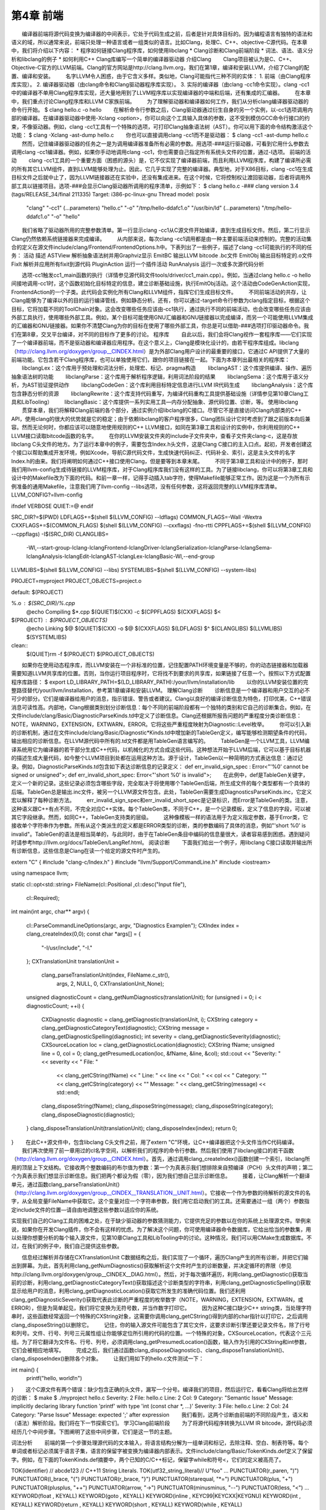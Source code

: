 第4章 前端
######

　　编译器前端将源代码变换为编译器的中间表示，它处于代码生成之前，后者是针对具体目标的。因为编程语言有独特的语法和语义的域，所以通常来说，前端只处理一种语言或者一组类似的语言。比如Clang，处理C、C++、objective-C源代码。在本章中，我们将介绍以下内容：
* 程序如何链接Clang程序库，如何使用libclang
* Clang诊断和Clang前端阶段
* 词法、语法、语义分析和libclang的例子
* 如何利用C++ Clang库编写一个简单的编译器驱动器
介绍Clang
　　Clang项目被认为是C、C++、Objective-C官方的LLVM前端。Clang的官方网站是http://clang.llvm.org，我们在第1章，编译和安装LLVM，介绍了Clang的配置、编译和安装。
　　名字LLVM令人困惑，由于它含义多样。类似地，Clang可能指代三种不同的实体：
1. 前端（由Clang程序库实现）。
2. 编译器驱动器（由clang命令和Clang驱动器程序库实现）。
3. 实际的编译器（由clang -cc1命令实现）。clang -cc1中的编译器不单用Clang程序库实现，还大量地用到了LLVM程序库以实现编译器的中端和后端，还有集成的汇编器。
　　在本章中，我们重点讨论Clang程序库和LLVM C家族前端。
　　为了理解驱动器和编译器如何工作，我们从分析clang编译器驱动器的命令行开始。
$ clang hello.c -o hello
　　在解析命令行参数之后，Clang驱动器通过衍生自身的另一个实例，以-cc1选项调用内部的编译器。在编译器驱动器中使用-Xclang <option>，你可以向这个工具输入具体的参数，这不受到模仿GCC命令行接口的约束，不像驱动器。例如，clang -cc1工具有一个特殊的选项，可打印Clang抽象语法树（AST）。你可以用下面的命令结构激活这个功能：
$ clang -Xclang -ast-dump hello.c
　　你也可以直接调用clang -cc1而不是驱动器：
$ clang -cc1 -ast-dump hello.c
　　然而，记住编译器驱动器的任务之一是为调用编译器准备所有必需的参数。用选项-###运行驱动器，可看到它用什么参数去调用clang -cc1编译器。例如，如果你手动地调用clang -cc1，你也需要自己指定所有系统头文件的位置，通过-I选项。
前端的活动
　　clang -cc1工具的一个重要方面（困惑的源头）是，它不仅实现了编译器前端，而且利用LLVM程序库，构建了编译所必需的所有其它LLVM组件，直到LLVM能够处理为止。因此，它几乎实现了完整的编译器。典型地，对于X86目标，clang -cc1在生成目标文件之后就中止了，因为LLVM链接器还在实验中，还没有集成进来。在这个时候，它将控制权让渡回驱动器，后者将调用外部工具以链接项目。选项-###会显示Clang驱动器所调用的程序清单，示例如下：
$ clang hello.c -###
clang version 3.4
(tags/RELEASE_34/final 211335)
Target: i386-pc-linux-gnu
Thread model: posix
 "clang" "-cc1" (...parameters) "hello.c" "-o" "/tmp/hello-ddafc1.o"
 "/usr/bin/ld" (...parameters) "/tmp/hello-ddafc1.o" "-o" "hello"
　　我们省略了驱动器所用的完整参数清单。第一行显示clang -cc1从C源文件开始编译，直到生成目标文件。然后，第二行显示Clang仍然依赖系统链接器来完成编译。
　　从内部来说，每次clang -cc1调用都是由一种主要前端活动来控制的。完整的活动集合的定义在源文件include/clang/Frontend/FrontendOptions.h中。下表列出了一些例子，描述了clang -cc1可能执行的不同的任务：
活动描述ASTView解析抽象语法树并用Graphviz显示EmitBC输出LLVM bitcode .bc文件EmitObj输出目标特定的.o文件FixIt解析并应用所有fixit到源代码PluginAction运行一个插件活动RunAnalysis运行一次或多次源代码分析
　　选项-cc1触发cc1_main函数的执行（详情参见源代码文件tools/driver/cc1_main.cpp）。例如，当通过clang hello.c -o hello间接地调用-cc1时，这个函数初始化目标特定的信息，建立诊断基础设施，执行EmitObj活动。这个活动由CodeGenAction实现，FrontendAction的一个子类。此代码会实例化所有Clang和LLVM组件，指挥它们生成目标文件。
　　不同前端活动的共存，让Clang能够为了编译以外的目的运行编译管线，例如静态分析。还有，你可以通过-target命令行参数为clang指定目标，根据这个目标，它将加载不同的ToolChain对象。这会改变哪些任务应该由-cc1执行，通过执行不同的前端活动，也会改变哪些任务应该由外部工具执行，使用哪些外部工具。例如，某个目标可能使用GNU汇编器和GNU链接器以完成编译，而另一个可能使用LLVM集成的汇编器和GNU链接器。如果你不清楚Clang为你的目标在使用了哪些外部工具，你总是可以借助-###选项打印驱动器命令。我们在第8章，交叉平台编译，对不同的目标作了更多的讨论。
程序库
　　自此以后，我们会将Clang视作一套程序库——它们实现了一个编译器前端，而不是驱动器和编译器应用程序。在这个意义上，Clang是模块化设计的，由若干程序库组成。libclang（http://clang.llvm.org/doxygen/group__CINDEX.html）是为外部Clang用户设计的最重要的接口，它通过C API提供了大量的前端功能。它包含若干Clang程序库，也可以单独使用它们，跟你的项目链接在一起。下面为本章列出最相关的程序库：
　　libclangLex：这个库用于预处理和词法分析，处理宏、标记、pragma构造
　　libclangAST：这个库提供编译、操作、遍历抽象语法树的功能
　　libclangParse：这个库用于解析程序逻辑，利用词法阶段的结果
　　libclangSema：这个库用于语义分析，为AST验证提供动作
　　libclangCodeGen：这个库利用目标特定信息进行LLVM IR代码生成
　　libclangAnalysis：这个库包含静态分析的资源
　　libclangRewrite：这个库支持代码重写，为编译代码重构工具提供基础设施（详情参见第10章Clang工具和LibTooling）
　　libclangBasic：这个库提供一系列实用工具—内存分配抽象、源代码位置、诊断，等。
使用libclang
　　贯穿本章，我们将解释Clang前端的各个部分，通过实例介绍libclang的C接口。尽管它不是直接访问Clang内部类的C++ API，使用clang的很大的优势就是它的稳定；由于依赖libclang的客户程序很多，Clang团队设计它时考虑到了跟之前版本向后兼容。然而无论何时，你都应该可以随意地使用规则的C++ LLVM接口，如同在第3章工具和设计的实例中，你利用规则的C++ LLVM接口读取bitcode函数的名字。
　　在你的LLVM安装文件夹的include子文件夹中，查看子文件夹clang-c，这是存放libclang C头文件的地方。为了运行本章中的例子，需要包含Index.h头文件，这是Clang C接口的主入口点。起初，开发者创建这个接口以帮助集成开发环境，例如Xcode，导航C源代码文件，生成快速代码纠正、代码补全、索引，这是主头文件的名字Index.h的由来。我们将阐明如何通过C++接口使用Clang，但是要等到本章末尾。
　　不同于第3章工具和设计中的例子，那时我们用llvm-config生成待链接的LLVM程序库，对于Clang程序库我们没有这样的工具。为了链接libclang，你可以将第3章工具和设计中的Makefile改为下面的代码。和前一章一样，记得手动插入tab字符，使得Makefile能够正常工作。因为这是一个为所有示例准备的通用Makefile，注意我们用了llvm-config --libs选项，没有任何参数，这将返回完整的LLVM程序库清单。
LLVM_CONFIG?=llvm-config

ifndef VERBOSE
QUIET:=@
endif

SRC_DIR?=$(PWD)
LDFLAGS+=$(shell $(LLVM_CONFIG) --ldflags)
COMMON_FLAGS=-Wall -Wextra
CXXFLAGS+=$(COMMON_FLAGS) $(shell $(LLVM_CONFIG) --cxxflags) -fno-rtti
CPPFLAGS+=$(shell $(LLVM_CONFIG) --cppflags) -I$(SRC_DIR)
CLANGLIBS=\
  -Wl,--start-group\
  -lclang\
  -lclangFrontend\
  -lclangDriver\
  -lclangSerialization\
  -lclangParse\
  -lclangSema\
  -lclangAnalysis\
  -lclangEdit\
  -lclangAST\
  -lclangLex\
  -lclangBasic\
  -Wl,--end-group
LLVMLIBS=$(shell $(LLVM_CONFIG) --libs)
SYSTEMLIBS=$(shell $(LLVM_CONFIG) --system-libs)

PROJECT=myproject
PROJECT_OBJECTS=project.o

default: $(PROJECT)

%.o : $(SRC_DIR)/%.cpp
	@echo Compiling $*.cpp
	$(QUIET)$(CXX) -c $(CPPFLAGS) $(CXXFLAGS) $<

$(PROJECT) : $(PROJECT_OBJECTS)
	@echo Linking $@
	$(QUIET)$(CXX) -o $@ $(CXXFLAGS) $(LDFLAGS) $^ $(CLANGLIBS) $(LLVMLIBS) $(SYSTEMLIBS)

clean::
	$(QUIET)rm -f $(PROJECT) $(PROJECT_OBJECTS)
　　
　　如果你在使用动态程序库，而LLVM安装在一个非标准的位置，记住配置PATH环境变量是不够的，你的动态链接器和加载器需要知道LLVM共享库的位置。否则，当你运行项目程序时，它将找不到要求的共享库，如果链接了任意一个。按照以下方式配置程序库路径：
$ export LD_LIBRARY_PATH=$(LD_LIBRARY_PATH):/your/llvm/installation/lib
　　以你的LLVM安装位置的完整路径替代/your/llvm/installation，参考第1章编译和安装LLVM。
理解Clang诊断
　　诊断信息是一个编译器和用户交互的必不可少的部分。它们是编译器给用户的消息，指示错误、警告或者建议。Clang以良好的编译诊断信息为特色，打印优美，C++错误消息可读性高。内部地，Clang根据类别划分诊断信息：每个不同的前端阶段都有一个独特的类别和它自己的诊断集合。例如，在文件include/clang/Basic/DiagnosticParseKinds.td中定义了诊断信息。Clang还根据所报告问题的严重程度分类诊断信息：NOTE，WARNING，EXTENSION，EXTWARN，ERROR。它将这些严重程度映射为Diagnostic::Level枚举。
　　你可以引入新的诊断机制，通过在文件include/clang/Basic/Diagnostic*Kinds.td中增加新的TableGen定义，编写能够检测期望条件的代码，输出相应的诊断信息。在LLVM源代码中所有的.td文件都是用TableGen语言编写的。
　　TableGen是一个LLVM工具，LLVM编译系统用它为编译器的若干部分生成C++代码，以机械化的方式合成这些代码。这种想法开始于LLVM后端，它可以基于目标机器的描述生成大量代码，如今整个LLVM项目到处都在运用这种方法。源于设计，TableGen以一种简明的方式表达信息：通过记录。例如，DiagnosticParseKinds.td包含如下表达诊断信息的记录定义：
def err_invalid_sign_spec : Error<"'%0' cannot be signed or unsigned">;
def err_invalid_short_spec: Error<"'short %0' is invalid">;
　　在此例中，def是TableGen关键字，定义一个新的记录。这些记录必须包含哪些字段，完全取决于将使用哪个TableGen后端，所生成文件的每个类型都有一个具体的后端。TableGen总是输出.inc文件，被另一个LLVM源文件包含。此处，TableGen需要生成DiagnosticsParseKinds.inc，它定义宏以解释了每种诊断方法。
　　err_invalid_sign_spec和err_invalid_short_spec是记录标识，而Error是TableGen的类。注意，这种语义跟C++有点不同，不完全对应C++实体。每个TableGen类，不同于C++，是一个记录模板，定义了信息的字段，可以被其它字段继承。然而，如同C++，TableGen支持类的层级。
　　这种像模板一样的语法用于为定义指定参数，基于Error类，它接收单个字符串作为参数。所有从这个类派生的定义都是ERROR类型的诊断，类的参数编码了具体的消息，例如"'short %0' is invalid"。TableGen的语法是相当简单的，与此同时，由于在TableGen条目中编码的信息量很大，读者容易感到困惑。遇到疑问时请参考http://llvm.org/docs/TableGen/LangRef.html。
阅读诊断
　　下面我们给出一个例子，用libclang C接口读取并输出所有诊断信息，这些信息是Clang在读一个给定的源文件时产生的。

extern "C" {
#include "clang-c/Index.h"
}
#include "llvm/Support/CommandLine.h"
#include <iostream>

using namespace llvm;

static cl::opt<std::string>
FileName(cl::Positional ,cl::desc("Input file"),
         cl::Required);

int main(int argc, char** argv)
{
  cl::ParseCommandLineOptions(argc, argv, "Diagnostics Example\n");
  CXIndex index = clang_createIndex(0,0);
  const char *args[] = {
    "-I/usr/include",
    "-I."
  };
  CXTranslationUnit translationUnit = 
    clang_parseTranslationUnit(index, FileName.c_str(),
                               args, 2, NULL, 0, CXTranslationUnit_None);
  unsigned diagnosticCount = clang_getNumDiagnostics(translationUnit);
  for (unsigned i = 0; i < diagnosticCount; ++i) {
    CXDiagnostic diagnostic = clang_getDiagnostic(translationUnit, i);
    CXString category = clang_getDiagnosticCategoryText(diagnostic);
    CXString message = clang_getDiagnosticSpelling(diagnostic);
    int severity = clang_getDiagnosticSeverity(diagnostic);
    CXSourceLocation loc = clang_getDiagnosticLocation(diagnostic);
    CXString fName;
    unsigned line = 0, col = 0;
    clang_getPresumedLocation(loc, &fName, &line, &col);
    std::cout << "Severity: " << severity << " File: " 
              << clang_getCString(fName) << " Line: "
              << line << " Col: " << col << " Category: \"" 
              << clang_getCString(category) << "\" Message: " 
              << clang_getCString(message) << std::endl;
    clang_disposeString(fName); 
    clang_disposeString(message); 
    clang_disposeString(category); 
    clang_disposeDiagnostic(diagnostic);
  }
  clang_disposeTranslationUnit(translationUnit);
  clang_disposeIndex(index);
  return 0;
}
　　在此C++源文件中，包含libclang C头文件之前，用了extern "C"环境，让C++编译器把这个头文件当作C代码编译。
　　我们再次使用了前一章用过的cl名字空间，以解析我们的程序的命令行参数。然后我们使用了libclang接口的若干函数（http://clang.llvm.org/doxygen/group__CINDEX.html）。首先，通过调用clang_createIndex()函数创建一个索引，libclang所用的顶层上下文结构。它接收两个整数编码的布尔值为参数：第一个为真表示我们想排除来自预编译（PCH）头文件的声明；第二个为真表示我们想显示诊断信息。我们把两个都设为假（零），因为我们想自己显示诊断信息。
　　接着，让Clang解析一个翻译单元，通过函数clang_parseTranslationUnit()（http://clang.llvm.org/doxygen/group__CINDEX__TRANSLATION__UNIT.html）。它接收一个作为参数的待解析的源文件的名字，从全局变量FileName中获取它。这个变量对应一个字符串参数，我们用它启动我们的工具。还需要通过一组（两个）参数指定include文件的位置—请自由地调整这些参数以适应你的系统。

实现我们自己的Clang工具的困难之处，在于缺少驱动器的参数猜测能力，它提供充足的参数以在你的系统上处理源文件。举例来说，如果你在开发Clang插件，你不会有这样的忧虑。为了解决这个问题，你可使用编译器命令数据库，它给出恰当的参数集，用以处理你想要分析的每个输入源文件，见第10章Clang工具和LibTooling中的讨论。这种情况，我们可以用CMake生成数据库。不过，在我们的例子中，我们自己提供这些参数。
　　
　　信息经过解析并存储在CXTranslationUnit C数据结构之后，我们实现了一个循环，遍历Clang产生的所有诊断，并把它们输出到屏幕。为此，首先利用clang_getNumDiagnostics()获取解析这个文件时产生的诊断数量，并决定循环的界限（参见http://clang.llvm.org/doxygen/group__CINDEX__DIAG.html）。然后，对于每次循环遍历，利用clang_getDiagnostic()获取当前的诊断，利用clang_getDiagnosticCategoryText()获取描述这个诊断类型的字符串，利用clang_getDiagnosticSpelling()获取显示给用户的消息，利用clang_getDiagnosticLocation()获取它所发生的准确代码位置。我们还利用clang_getDiagnosticSeverity()获取代表此诊断的严重程度的枚举数字（NOTE，WARNING，EXTENSION，EXTWARN，或ERROR），但是为简单起见，我们将它变换为无符号数，并当作数字打印它。
　　因为这种C接口缺少C++ string类，当处理字符串时，这些函数经常返回一个特殊的CXString对象，这需要你调用clang_getCString()得到内部的char指针以打印它，之后调用clang_disposeString()以删除它。
　　记住，你的输入源文件可能包含了其它文件，这要求诊断引擎还要记录文件名，除了行号和列号。文件、行号、列号三元属性组让你能够定位所引用的代码的位置。一个特殊的对象，CXSourceLocation，代表这个三元组。为了将它翻译为文件名、行号、列号，必须调用clang_getPresumedLocation()函数，输入作为引用的CXString和int参数，它们会被相应地填写。
　　完成之后，我们通过函数clang_disposeDiagnostic()、clang_disposeTranslationUnit()、clang_disposeIndex()删除各个对象。
　　让我们用如下的hello.c文件测试一下：

int main() {
  printf("hello, world!\n")
}
　　这个C源文件有两个错误：缺少包含正确的头文件，漏写一个分号。编译我们的项目，然后运行它，看看Clang将给出怎样的诊断：
$ make
$ ./myproject hello.c
Severity: 2 File: hello.c Line: 2 Col: 9 Category: "Semantic Issue" Message: implicitly declaring library function 'printf' with type 'int (const char *, ...)'
Severity: 3 File: hello.c Line: 2 Col: 24 Category: "Parse Issue" Message: expected ';' after expression
　　我们看到，这两个诊断由前端的不同阶段产生，语义和（语法）解析阶段。我们将在下一节探索它们。
学习Clang前端阶段
　　为了将源代码程序转换为LLVM IR bitcode，源代码必须经历几个中间步骤。下图阐明了这些中间步骤，它们是这一节的主题。

词法分析
　　前端的第一个步骤处理源代码的文本输入，将语言结构分解为一组单词和标记，去除注释、空白、制表符等。每个单词或者标记必须属于语言子集，语言的保留字被变换为编译器内部表示。文件include/clang/Basic/TokenKinds.def定义了保留字。例如，在下面的TokenKinds.def摘要中，两个已知的C/C++标记，保留字while和符号<，它们的定义被高亮了。

TOK(identifier)          // abcde123
// C++11 String Literals.
TOK(utf32_string_literal)// U"foo"
...
PUNCTUATOR(r_paren,             ")")
PUNCTUATOR(l_brace,             "{")
PUNCTUATOR(r_brace,             "}")
PUNCTUATOR(starequal,           "*=")
PUNCTUATOR(plus,                "+")
PUNCTUATOR(plusplus,            "++")
PUNCTUATOR(arrow,               "->")
PUNCTUATOR(minusminus,          "--")
PUNCTUATOR(less,                "<")
...
KEYWORD(float                       , KEYALL)
KEYWORD(goto                        , KEYALL)
KEYWORD(inline                      , KEYC99|KEYCXX|KEYGNU)
KEYWORD(int                         , KEYALL)
KEYWORD(return                      , KEYALL)
KEYWORD(short                       , KEYALL)
KEYWORD(while                       , KEYALL)

　　这个文件中的定义被纳入tok名字空间。这样，每当编译器需要在词法处理之后检查保留字是否出现，可以通过这个名字空间访问它们。例如，可以通过枚举元素tok::l_brace、tok::less、tok::kw_goto、tok::kw_while访问{、<、goto、while结构。
　　考虑下面的min.c的C代码：
int min(int a, int b) {
  if (a < b)
　　return a;
  return b;
}
　　每个标记都包含一个SourceLocation类的实例，用以记录它在程序源代码中的位置。记住，你曾经使用了它的C对应物CXSourceLocation，但是两者引用相同的数据。通过下面的clang -cc1命令行，我们依靠词法分析输出标记和它们的SourceLocation结果：
$ clang -cc1 -dump-tokens min.c
　　例如，高亮的if语句的输出是：
if 'if' [StartOfLine] [LeadingSpace] Loc=<min.c:2:3>
l_paren '(' [LeadingSpace] Loc=<min.c:2:6>
identifier 'a' Loc=<min.c:2:7>
less '<' [LeadingSpace] Loc=<min.c:2:9>
identifier 'b' [LeadingSpace] Loc=<min.c:2:11>
r_paren ')' Loc=<min.c:2:12>
return 'return' [StartOfLine] [LeadingSpace] Loc=<min.c:3:5>
identifier 'a' [LeadingSpace] Loc=<min.c:3:12>
semi ';' Loc=<min.c:3:13>
　　注意每个语言结构都以它的类型为前缀：)是r_paren，<是less，未匹配保留字的字符串是identifier，等。
练习词法错误
　　考虑源代码lex.c：
int a = 08000;

　　此代码中的错误源于八进制常数的错误拼写：一个八进制常数不能含有大于7的数字。这触发一个词法错误，如下所示：
$ clang -c lex.c
lex.c:1:10: error: invalid digit '8' in octal constant
int a = 08000;
        ^
1 error generated.
　　下面，我们以这个例子运行诊断小节中制作的程序：
$ ./myproject lex.c
Severity: 3 File: lex.c Line: 1 Col: 10 Category: "Lexical or Preprocessor Issue" Message: invalid digit '8' in octal constant

　　我们看到，我们的项目程序识别出它有词法问题，正如我们的预期。
利用词法器编写libclang代码
　　这里演示一个运用libclang的例子，它利用LLVM词法器标记化（tokenize）一个源文件的前60个字符流：
extern "C" {
#include "clang-c/Index.h"
}
#include "llvm/Support/CommandLine.h"
#include <iostream>

using namespace llvm;

static cl::opt<std::string>
FileName(cl::Positional ,cl::desc("Input file"),
         cl::Required);

int main(int argc, char** argv)
{
  cl::ParseCommandLineOptions(argc, argv, "My tokenizer\n");
  CXIndex index = clang_createIndex(0,0);
  const char *args[] = {
    "-I/usr/include",
    "-I."
  };
  CXTranslationUnit translationUnit = 
    clang_parseTranslationUnit(index, FileName.c_str(),
                               args, 2, NULL, 0, CXTranslationUnit_None);
  CXFile file = clang_getFile(translationUnit, FileName.c_str());
  CXSourceLocation loc_start = 
    clang_getLocationForOffset(translationUnit, file, 0);
  CXSourceLocation loc_end = 
    clang_getLocationForOffset(translationUnit, file, 60);
  CXSourceRange range = clang_getRange(loc_start, loc_end);
  unsigned numTokens = 0;
  CXToken *tokens = NULL;
  clang_tokenize(translationUnit, range, &tokens, &numTokens);
  for (unsigned i = 0; i < numTokens; ++i) {
    enum CXTokenKind kind = clang_getTokenKind(tokens[i]);
    CXString name = clang_getTokenSpelling(translationUnit, tokens[i]);
    switch (kind) {
    case CXToken_Punctuation:
      std::cout << "PUNCTUATION(" << clang_getCString(name) << ") ";
      break;
    case CXToken_Keyword:
      std::cout << "KEYWORD(" << clang_getCString(name) << ") ";
      break;
    case CXToken_Identifier:
      std::cout << "IDENTIFIER(" << clang_getCString(name) << ") ";
      break;
    case CXToken_Literal:
      std::cout << "COMMENT(" << clang_getCString(name) << ") ";
      break;
    default:
      std::cout << "UNKNOWN(" << clang_getCString(name) << ") ";
      break;
    }      
    clang_disposeString(name);
  }
  std::cout << std::endl;
  clang_disposeTokens(translationUnit, tokens, numTokens);
  clang_disposeTranslationUnit(translationUnit);
  return 0;
}

　　为了简单起见，开头用了相同的样板代码初始化命令行参数，调用前面例子见过的clang_createIndex()/clang_parseTranslationUnit()。变化出现在后面。相对查询诊断，我们为clang_tokenize()准备参数，它运行Clang词法器，为我们返回标记流。为此，我们必须建立一个CXSourceRange对象，指定我们想运行词法器的源代码范围（起点和终点）。这个对象由两个CXSourceLocation对象组成，一个指定起点，另一个指定终点。它们由clang_getLocationForOffset()得到，这个函数返回一个CXSourceLocation，指定CXFile中的一个偏移，而CXFile由clang_getFile()获得。
　　为了用两个CXSourceLocation建立CXSourceRange，我们调用clang_getRange()函数。有了它，我们准备好了调用clang_tokenize()函数，以引用方式输入两个重要的参数：CXToken指针，将存储标记流；unsigned类型指针，将返回流的标记的数目。根据这个数目，我们建立一个循环遍历所有的标记。
　　对于每个标记，利用clang_getTokenKind()得到它的类型，还利用clang_getTokenSpelling()得到相应的代码。然后用一个switch结构，根据标记的类型打印不同的文本，还有对应这个标记的代码。在下面的示例中，我们会看到结果。
　　以下面的代码输入这个项目程序：
#include <stdio.h>
int main() {
  printf("hello, world!");
}
　　运行我们的标记化程序后，得到下面的输出：
PUNCTUATION(#) IDENDIFIER(include) PUNCTUATION(<) IDENDIFIER(stdio) PUNCTUATION(.) IDENTIFIER(h) PUNCTUATION(>) KEYWORD(int) IDENTIFIER(main) PUNCTUATION(() PUNCTUATION()) PUNCTUATION({) IDENTIFIER(printf) PUNCTUATION(() COMMENT("hello, world!") PUNCTUATION()) PUNCTUATION(;) PUNCTUATION(})
预处理
　　C/C++预处理器在语义分析之前运行，负责展开宏，包含文件，根据各种以#开头的预处理器指示（preprocessor directive）略去部分代码。预处理器和词法器紧密关联，两者持续地相互交互。由于预处理器在前端的早期工作，在语义分析器尝试从代码中提取任何表意之前，你可以利用宏做奇怪的事情，例如利用宏展开改变函数的声明。注意这让我们能够激进地改变语言的语法。如果你喜欢，你甚至可以这样编码：

　　
　　这是Adrian Cable的代码，22届International Obfuscated C Code Contest（IOCCC）的一位获奖者，这个竞赛允许我们依照Create Commons Attribute-Share Alike 3.0许可证重现参赛者的源代码，供我们消遣。这是一个8086模拟器。如果你想学习如何格式化此代码，阅读第10章Clang工具和LibTooling中的ClangFormat小节。为了展开宏，你也可以用-E选项运行编译器驱动器，这将只运行预处理器，然后中断编译，不作进一步分析。
　　预处理器允许我们将源代码转换为难以理解的文本片段，这警示我们该适度地使用宏。这是良好的建议，题外话。词法器预处理标记流，处理预处理指示，例如宏和pragma。预处理器用一个符号表存放定义的宏，当一个宏实例出现时，用存储在符号表中的标记替代当前的宏实例。
　　如果你安装了扩展工具（第2章外部项目），你可以在命令行运行pp-trace。这个工具揭露预处理器的活动。
　　考虑下面的例子pp.c：
#define EXIT_SUCCESS 0
int main() {
  return EXIT_SUCCESS;
}
　　
　　如果我们用-E选项运行编译器驱动器，我们会看到下面的输出：
$ clang -E pp.c -o pp2.c && cat pp2.c
...
int main() {
  return 0;
}

　　如果我们运行pp-trace工具，我们会看到下面的输出：
$ pp-trace pp.c
...
- Callback: MacroDefined
  MacroNameTok: EXIT_SUCCESS
  MacroDirective: MD_Define
- Callback: MacroExpands
  MacroNameTok: EXIT_SUCCESS
  MacroDirective: MD_Define
  Range: ["/examples/pp.c:3:10", "/examples/pp.c:3:10"]
  Args: (null)
- Callback: EndOfMainFile

　　我们省略了在开始预处理实际的文件之前pp-trace输出的很长的内建宏的列表。实际上，这个列表是非常有用的，如果你想知道你的编译器驱动器在编译源代码时默认定义了什么宏。pp-trace的实现方法，是重写预处理器回调函数，这意味着，你可以在你的工具中实现一个功能函数，每当预处理器要采取动作的时候就执行这个函数。此例中，有两次动作：读取EXIT_SUCCESS宏定义，之后在第3行展开它。pp-trace工具还打印你的工具接收的参数，如果你实现了MacroDefined回调函数。这个工具相当小，如果你想实现预处理器回调函数，阅读它的源代码是一个好的开始。
语法分析
　　在词法分析标记化源代码之后，语法分析发生了，它分组标记以形成表达式、语句、函数体等。它检查一组标记是否有意义，考虑它们的物理布局，但是还未分析代码的意思，就像英语中的语法分析，不关心你说了什么，只考虑句子是否正确。这种分析也称为解析，它接收标记流作为输入，输出语法树（AST）。
理解Clang AST节点
　　一个AST节点表示声明、语句、类型。因此，有三个表示AST的核心类：Decl、Stmt、Type。在Clang中，每个C或C++语言结构都表示为一个C++类，它们必须继承上述核心类之一。下图说明了其部分类层级。例如，IfStmt类（表示一个完整的if语句体）直接继承Stmt类。另一方面，FunctionDecl和VarDecl——用以存放函数和变量的声明或定义—继承多个类，并且只是间接继承Decl。

　　
　　为了查看完整的示意图，请浏览每个类的doxygen页面。例如，对于Stmt，访问http://clang.llvm.org/doxygen/classclang_1_1Stmt.html；点击子类，发现它们的直接派生类。
　　顶层的AST节点是TranslationUnitDecl。它是所有其它AST节点的根，代表整个翻译单元。以min.c源代码为例子，记住我们可以用-ast-dump开关输出它的AST：
$ clang -fsyntax-only -Xclang -ast-dump min.c
TranslationUintDecl ...
|-TypedefDecl ... __int128_t '__int128'
|-TypedefDecl ... __uint128_t 'unsigned __int128'
|-TypedefDecl ... __builtin_va_list '__va_list_tag [1]' `-FunctionDecl ... <min.c:1:1, line:5:1> min 'int (int, int)'
  |-ParmVarDecl ... <line:1:7, col:11> a 'int'
  |-ParmVarDecl ... <col:14, col:18> b 'int'
  `-CompoundStmt ... <col:21, line:5:1>
...
　　注意出现了顶层翻译单元的声明，TranslationUnitDecl，和min函数的声明，FunctionDecl。CompoundStmt声明包含了其它的语句和表达式。下图是AST的图形视图，可用下面的命令得到：
$ clang -fsyntax-only -Xclang -ast-view min.c

　　AST节点CompoundStmt包含if和return语句，IfStmt和ReturnStmt。每次对a和b的使用都生成一个到int类型的ImplicitCastExpr，如C标准的要求。
　　ASTContext类包含翻译单元的完整AST。利用ASTContext::getTranslationUnitDecl()接口，从顶层TranslationUnitDecl实例开始，我们可以访问任何一个AST节点。
通过调试器理解解析器动作
　　解析器接收并处理在词法阶段生成的标记序列，每当发现一组要求的标记在一起的时候，生成一个AST节点。例如，每当发现一个标记tok::kw_if，就调用ParseIfStatement函数，处理if语句体中的所有标记，为它们生成所有必需的孩子AST节点，以及一个IfStmt根节点。请看下面的代码，它来自文件lib/Parse/ParseStmt.cpp（212行）：
...
  case tok::kw_if:                  // C99 6.8.4.1: if-statement
    return ParseIfStatement(TrailingElseLoc);
  case tok::kw_switch:              // C99 6.8.4.2: switch-statement
    return ParseSwitchStatement(TrailingElseLoc);
...
　　通过在调试器中输出调用堆栈，我们可以更好地理解Clang编译min.c时怎样调用ParseIfStatement函数：
$ gdb clang
$ b ParseStmt.cpp:213
$ r -cc1 -fsyntax-only min.c
...
213    return ParseIfStatement(TrailingElseLoc);
(gdb) backtrace
#0 clang::Parser::ParseStatementOrDeclarationAfterAttributes
#1 clang::Parser::ParseStatementOrDeclaration
#2 clang::Parser::ParseCompoundStatementBody
#3 clang::Parser::ParseFunctionStatementBody
#4 clang::Parser::ParseFunctionDefinition
#5 clang::Parser::ParseDeclGroup
#6 clang::Parser::ParseDeclOrFunctionDefInternal
#7 clang::Parser::ParseDeclarationOrFunctionDefinition
#8 clang::Parser::ParseExternalDeclaration
#9 clang::Parser::ParseTopLevelDecl
#10 clang::ParseAST
#11 clang::ASTFrontendAction::ExecuteAction
#12 clang::FrontendAction::Execute
#13 clang::CompilerInstance::ExecuteAction
#14 clang::ExecuteCompilerInvocation
#15 cc1_main
#16 main
　　ParseAST()函数解析一个翻译单元，先利用Parser::ParseTopLevelDecl()读取顶层声明。然后，它处理所有后续AST节点，接收关联的标记，把每个新的AST节点附着到它的AST父节点。只有当解析器接收了所有标记，才会返回到ParseAST()。接着，解析器的用户可以从顶层TranslationUnitDecl访问各个AST节点。
练习解析错误
　　考虑下面parse.c中的for语句：
void func() {
  int n;
  for (n = 0 n < 10; n++);
}
　　此代码中的错误是n = 0之后漏掉一个分号。下面是Clang编译它时输出的诊断信息：
$ clang -c parse.c
parse.c:3:14: error: expected ';' in 'for' statement specifier
  for (n = 0 n < 10; n++);
           ^
1 error generated.
　　下面运行我们的诊断程序：
$ ./myproject parse.c
Severity: 3 File: parse.c Line: 3 Col: 14 Category: "Parse Issue" Message: expected ';' in 'for' statement specifier
　　这个例子中的所有标记都是正确的，因此词法器成功地结束了，没有产生诊断信息。然而，在构建AST时，将若干标记组合在一起，看看它们是否有意义，解析器注意到for结构漏掉一个分号。在这种情况下，我们的诊断将它归类为解析问题（Parse Issue）。
写代码遍历Clang AST
　　libclang接口让你能够通过一个节点指针对象遍历Clang AST，它指向当前AST的一个节点。你可以利用clang_getTranslationUnitCursor()函数得到顶层节点指针。在下面的例子中，我将编写一个工具，它输出一个C或C++源文件中包含的所有C函数或C++方法：

extern "C" {
#include "clang-c/Index.h"
}
#include "llvm/Support/CommandLine.h"
#include <iostream>

using namespace llvm;

static cl::opt<std::string>
FileName(cl::Positional ,cl::desc("Input file"),
         cl::Required);

enum CXChildVisitResult visitNode (CXCursor cursor, CXCursor parent, 
                                   CXClientData client_data) {
  if (clang_getCursorKind(cursor) == CXCursor_CXXMethod ||
      clang_getCursorKind(cursor) == CXCursor_FunctionDecl) {
    CXString name = clang_getCursorSpelling(cursor);
    CXSourceLocation loc = clang_getCursorLocation (cursor);
    CXString fName;
    unsigned line = 0, col = 0;
    clang_getPresumedLocation(loc, &fName, &line, &col);
    std::cout << clang_getCString(fName) << ":"
              << line << ":" << col << " declares " 
              << clang_getCString(name) << std::endl;
    clang_disposeString(fName); 
    clang_disposeString(name);     
    return CXChildVisit_Continue;
  }
  return CXChildVisit_Recurse;
}

int main(int argc, char** argv)
{
  cl::ParseCommandLineOptions(argc, argv, "AST Traversal Example\n");
  CXIndex index = clang_createIndex(0,0);
  const char *args[] = {
    "-I/usr/include",
    "-I."
  };
  CXTranslationUnit translationUnit = 
    clang_parseTranslationUnit(index, FileName.c_str(),
                               args, 2, NULL, 0, CXTranslationUnit_None);
  CXCursor cur = clang_getTranslationUnitCursor(translationUnit);
  clang_visitChildren(cur, visitNode, NULL);
  clang_disposeTranslationUnit(translationUnit);
  clang_disposeIndex(index);
  return 0;
}
　　此例中最重要的函数是clang_visitChildren()，它的输入参数是节点指针，它递归地访问节点指针的所有子节点，每次访问调用一个回调函数。代码开始处，我们定义这个回调函数，命名为visitNode()。这个函数必须返回枚举CXChildVisitResult的一个成员值，它仅有三种可能：
* 返回CXChildVisit_Recurse，当我们期望clang_visitChildren()继续遍历AST，访问当前节点的子节点；
* 返回CXChildVisit_Continue，当我们期望它继续访问，但是略过当前节点的子节点；
* 返回CXChildVisit_Break，当我们已经满足，期望clang_visitChildren()不再访问更多的节点。
　　我们的回调函数接收三个参数：代表我们当前正在访问的AST节点的cursor；代表这个节点的父节点的另一个cursor；以及一个CXClientData对象，它是void指针的typedef。这个指针让你能够在不同回调函数调用之间传递任意的数据结构，其中包含你想维护的状态。假如你想建立一种分析，它是有用的。

虽然可以用此代码结构建立分析，但是，如果你感到你的分析相当复杂，需要一种像控制流图（CFG）这样的结构，就不要用cursor或libclang——将你的分析实现为一个Clang插件更合适，它直接调用Clang C++ API用AST创建CFG（参见http://clang.llvm.org/docs/ClangPlugins.html和CFG::buildCFG方法）。通常来说，直接根据AST建立分析比利用CFG建立分析来得更加困难。你还应该看一看第9章Clang静态分析器，它解释如何建立强大的Clang静态分析。

　　在前面的例子中，我们忽略了client_data和parent参数。我们简单地利用clang_getCursorKind()函数检测当前cursor是否指向一个C函数声明（CXCursor_FunctionDecl）或者C++方法（CXCursor_CXXMethod）。当我们确信正在访问正确的cursor时，我们会利用两个函数从cursor提取信息：用clang_getCursorSpelling()得到这个AST节点对应的代码，用clang_getCursorLocation()得到和它关联的CXSourceLocation对象。接着，打印这些信息——所用的方式和之前诊断项目所用的相似，并返回CXChildVisit_Continue以结束函数。我们之所以用这个选项，是因为我们确信不存在嵌套的函数声明，继续遍历访问这个cursor的子节点是没有意义的。
　　如果cursor不是我们所期望的，我们就简单地继续AST递归遍历，通过返回CXChildVisit_Recurse。
　　实现了回调函数visitNode后，剩余的代码是相当简单的。我们用最初的样板代码解析命令行参数和输入文件。接着，我们以顶层cursor和我们的回调函数调用visitChildren()。最后一个参数是用户数据，我们不用它，设为NULL。
　　我们对下面的输入文件运行这个程序：
#include <stdio.h>
int main() {
  printf("hello, world!");
}
　　输出如下：
$ ./myproject hello.c
hello.c:2:5 declares main
　　这个项目还打印了大量的信息，指出stdio.h头文件中声明函数的每一行，但是为简单起见我们在此处省略了它们。
以预编译头文件序列化AST
　　我们可以序列化Clang AST，将它保存到一个PCH扩展文件中。这个特性避免了每次一个项目的源文件包含相同的头文件时重复处理它们，加快了编译速度。当选择使用PCH文件时，所有头文件都被预编译成单个PCH文件，在编译一个翻译单元时，编译器快捷地从预编译的头文件得到信息。
　　举例来说，想要为C生成PCH文件，你应该使用跟GCC一样的语法，即用-x c-header选项开启预编译头文件生成，如下所示：
$ clang -x c-header myheader.h -o myheader.h.pch
　　想要使用你的PCH文件，你应该应用-include选项，如下：
$ clang -include myheader.h myproject.c -o myproject
语义分析
　　语义分析借助一个符号表检验代码没有违背语言类型系统。这个表存储标识符（符号）和它们各自的类型之间的映射，以及其它内容。类型检查的一种直觉的方法是，在解析之后，遍历AST的同时从符号表收集关于类型的信息。
　　与众不同的是，Clang并不在解析之后遍历AST。相反，它在AST节点生成过程中即时检查类型。让我们回过头去再看一看解析min.c的例子。此例中，ParseIfStatement函数调用语义动作ActOnIfStmt，为if语句作语义检查，输出相应的诊断。在lib/Parse/ParseStmt.cpp中，第1082行，我们观察到控制转移，以进行语义分析。
...
  return Actions.ActOnIfStmt(IfLoc, FullCondExp, ...);
...
　　为了协助语义分析，DeclContext基类为每个作用域包含各个Decl节点的引用，从第一个到最后一个。这让语义分析变得轻松，因为语义分析引擎可以通过查看从DeclContext派生的AST节点找到符号的声明，以查找名字引用的符号并检查符号类型，检查符号是否实际存在。这样的AST节点的例子有TranslationUnitDecl、FunctionDecl、LabelDecl。
　　以min.c为例，你可以用Clang输出声明上下文，如下所示：
$ clang -fsyntax-only -Xclang -print-decl-contexts min.c
[translation unit] 0x7faf320288f0
        <typedef> __int128_t
        <typedef> __uint128_t
        <typedef> __builtin_va_list
        [function] f(a, b)
            <parameter> a
            <parameter> b
　　注意，结果中只有TranslationUnitDecl和FunctionDecl之内的声明，因为只有它们是派生于DeclContext的节点。
练习语义错误
　　下面的sema.c文件包含两个用到标识符a的定义：
　　int a[4];
　　int a[5];
　　
　　这里的错误源于两个不同的变量用了相同的名字，它们的类型不同。这个错误必须在语义分析时被发现，相应地Clang报告了这个问题：
$ clang -c sema.c
sema.c:3:5: error: redefinition of 'a' with a different type
int a[5];
　　^
sema.c:2:5: note: previous definition is here
int a[4];
　　^
1 error generated.
　　如果运行我们的诊断程序，会得到以下输出：
$ ./myproject sema.c
Severity: 3 File: sema.c Line: 2 Col:5 Category: "Semantic Issue" Message: redefinition of 'a' with a different type: 'int [5]' vs 'int [4]'
生成LLVM IR代码
　　经过解析和语义分析的联合处理之后，ParseAST函数调用HandleTranslationUnit方法以触发有意接收最终的AST的客户。如果编译器驱动器运用CodeGenAction前端动作，这个用户就是BackendConsumer，它将遍历AST，生成LLVM IR，实现完全相同的语法树所表示的程序行为。到LLVM IR翻译工作，从顶层声明TranslationUnitDecl开始。
　　我们继续考察例子min.c，if语句通过函数EmitIfStmt被变换为LLVM IR，在文件lib/CodeGen/CGStmt.cpp中，第130行。利用调试器的函数堆栈，我们可以看到从ParseAST函数到EmitIfStmt调用路径：
$ gdb clang
(gdb) b CGStmt.cpp:130
(gdb) r -cc1 -emit-obj min.c
...
130  case Stmt::IfStmtClass:       EmitIfStmt(cast<IfStmt>(*S));             break;
(gdb) backtrace
#0 clang::CodeGen::CodeGenFunction::EmitStmt
#1 clang::CodeGen::CodeGenFunction::EmitCompoundStmtWithoutScope
#2 clang::CodeGen::CodeGenFunction::EmitFunctionBody
#3 clang::CodeGen::CodeGenFunction::GenerateCode
#4 clang::CodeGen::CodeGenModule::EmitGlobalFunctionDefinition
#5 clang::CodeGen::CodeGenModule::EmitGlobalDefinition
#6 clang::CodeGen::CodeGenModule::EmitGlobal
#7 clang::CodeGen::CodeGenModule::EmitTopLevelDecl
#8 (anonymous namespace)::CodeGeneratorImpl::HandleTopLevelDecl
#9 clang::BackendConsumer::HandleTopLevelDecl
#10 clang::ParseAST
　　当代码被翻译为LLVM IR时，我们的前端之旅结束了。如果我们继续常规的流水线，接下来，LLVM IR程序库会优化LLVM IR代码，后端会生成目标代码。如果你想为自己的语言实现一个前端，Kaleidoscope前端教程值得一读，它是极好的教程，见http://llvm.org/docs/tutorial。在下一节中，我们将呈现如何编写一个简化的Clang驱动器，它将利用以上旅程中讨论了的一样的前端阶段。
组合在一起
　　在下面的例子中，我们将借机介绍Clang C++接口，而不再依赖libclang C接口。我们将创建一个程序，它将利用内部的Clang C++类，对输入文件运用词法器、解析器、语义分析；这样，我们将有机会做一个简单FrontendAction对象的工作。你可以继续使用我们在本章开始时给出的Makefile。然而，你可能希望关闭-Wall -Wextra编译器选项，因为它将产生大量关于Clang头文件未使用参数的警告。
　　下面是这个例子的源代码：
#include "llvm/ADT/IntrusiveRefCntPtr.h"
#include "llvm/Support/CommandLine.h"
#include "llvm/Support/Host.h"
#include "clang/AST/ASTContext.h"
#include "clang/AST/ASTConsumer.h"
#include "clang/Basic/Diagnostic.h"
#include "clang/Basic/DiagnosticOptions.h"
#include "clang/Basic/FileManager.h"
#include "clang/Basic/SourceManager.h"
#include "clang/Basic/LangOptions.h"
#include "clang/Basic/TargetInfo.h"
#include "clang/Basic/TargetOptions.h"
#include "clang/Frontend/ASTConsumers.h"
#include "clang/Frontend/CompilerInstance.h"
#include "clang/Frontend/TextDiagnosticPrinter.h"
#include "clang/Lex/Preprocessor.h"
#include "clang/Parse/Parser.h"
#include "clang/Parse/ParseAST.h"
#include <iostream>

using namespace llvm;
using namespace clang;

static cl::opt<std::string>
FileName(cl::Positional, cl::desc("Input file"), cl::Required);

int main(int argc, char **argv) {
  cl::ParseCommandLineOptions(argc, argv, "My simple front end\n");
  CompilerInstance CI;
  DiagnosticOptions diagnosticOptions;
  CI.createDiagnostics();

  IntrusiveRefCntPtr<TargetOptions> PTO(new TargetOptions());
  PTO->Triple = sys::getDefaultTargetTriple();
  TargetInfo *PTI = TargetInfo::CreateTargetInfo(CI.getDiagnostics(), 
                                                 PTO);
  CI.setTarget(PTI);
  
  CI.createFileManager();
  CI.createSourceManager(CI.getFileManager());
  CI.createPreprocessor(TU_Complete);
  CI.getPreprocessorOpts().UsePredefines = false;
  ASTConsumer *astConsumer = CreateASTPrinter(NULL, "");
  CI.setASTConsumer(astConsumer);

  CI.createASTContext();
  CI.createSema(TU_Complete, NULL);
  const FileEntry *pFile = CI.getFileManager().getFile(FileName);
  if (!pFile) {
    std::cerr << "File not found: " << FileName << std::endl;
    return 1;
  }
  CI.getSourceManager().createMainFileID(pFile);
  CI.getDiagnosticClient().BeginSourceFile(CI.getLangOpts(), 0);
  ParseAST(CI.getSema());
  // Print AST statistics
  CI.getASTContext().PrintStats();
  CI.getASTContext().Idents.PrintStats();

  return 0;
}
　　以上代码对输入的源文件运行词法器、解析器、语义分析，输入文件可从命令行指定。它打印解析的源代码和AST统计，然后结束运行。此代码执行了以下步骤：
　　1. CompilerInstance类管理整个编译过程基础设施（参见http://clang.llvm.org/doxygen/classclang_1_1CompilerInstance.html）。第一步实例化这个类，存为CI。
　　2. 通常，clang -cc1会实例化一个具体的FrontendAction，它执行这里介绍的所有步骤。因为我们想向你暴露这些步骤，所有不使用FrontendAction；作为替代，我们将自己配置CompilerInstance。我们利用一个CompilerInstance方法创建诊断引擎，从系统获得一个目标三元组，作为当前的目标。
　　3. 现在我们实例化三个新的资源：一个文件管理器，一个源代码管理器，一个预处理器。第一个是读源文件所必需的，第二个负责管理SourceLocation实例，为词法器和解析器所用。
　　4. 我们创建一个ASTConsumer引用，传给CI。这让前端客户能够以其自己的方式接收最终的AST（在解析和语义分析之后）。例如，如果我们想让驱动器生成LLVM IR代码，就需要提供一个具体的代码生成ASTConsumer实例（称为BackendConsumer），这正好是CodeGenAction设置它的CompilerInstance的ASTConsumer的方式。在此例中，我们包含了头文件ASTConsumers.h，它为我们提供了各式各样的用作实验consumer（接收者），而我们用了一个仅仅打印AST到控制台的consumer。我们借助CreateASTPrinter()调用创建了它。如果你感兴趣，就花点时间实现你自己的ASTConsumer子类，执行任何你感兴趣的前端分析（从阅读lib/Frontend/ASTConsumers.cpp开始，它有一些实现的例子）。
　　5. 我们创建一个新的ASTContext和Sema，分别为解析器和语义分析器所用，把它们推送给CI对象。我们还初始化了诊断consumer（这里，我们的标准consumer也仅仅打印诊断到屏幕）。
　　6. 我们调用ParseAST以执行词法和语法分析，它们会接着借助HandleTranslationUnit函数调用，去调用我们的ASTConsumer。Clang也会打印诊断并中断流水线，如果在任何前端阶段发现一个严重的错误。
　　7. 打印AST统计信息到标准输出。

　　让我们用下面的文件测试这个简单的前端工具：
int main() {
  char *msg = "Hello, world!\n";
  write(1, msg, 14);
  return 0;
}
　　产生的输出如下：
$ ./myproject test.c
int main() {
  char *msg = "Hello, world!\n";
  write(1, msg, 14);
  return 0;
}
*** AST Context Stats:
  39 types total.
    31 Builtin types
    3 Complex types
    3 Pointer types
    1 ConstantArray types
    1 FunctionNoProto types
Total bytes = 544
0/0 implicit default constructors created
0/0 implicit copy constructors created
0/0 implicit copy assignment operators created
0/0 implicit destructors created

Number of memory regions: 1
Bytes used: 1594
Bytes allocated: 4096
Bytes wastes: 2502 (includes alignment, etc)
总结
　　在本章中，我们介绍了Clang前端。我们解释了Clang前端程序库、编译器驱动器、和clang -cc1工具中的实际编译器之间的区别。我们还讨论了诊断，演示了一个libclang的小程序，输出诊断信息。接着，我们开启前端之旅，学习了所有的步骤：词法器、解析器、语义分析和代码生成，展示了Clang如何实现这些阶段。最后，我们以一个例子结束了本章，这个例子演示了怎么编写一个简单的编译器驱动器，激活所有的前端阶段。如果你有意阅读关于AST更多的资料，这里有一份好的社区文档：http://clang.llvm.org/docs/IntroductionToTheClangAST.html。如果你有意阅读关于Clang设计的更多的资料，在你阅读实际的源代码之前，你应该阅读http://clang.llvm.org/docs/InternalsManual.html。
　　在下一章，我们将进入编译流水线的下一步：LLVM中间表示。

